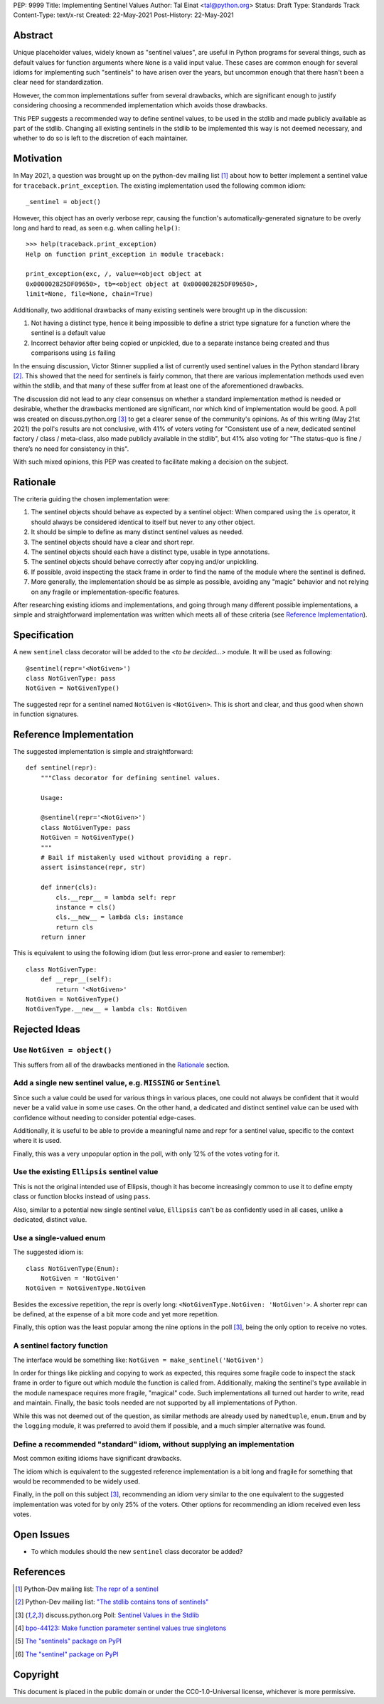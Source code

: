 PEP: 9999
Title: Implementing Sentinel Values
Author: Tal Einat <tal@python.org>
Status: Draft
Type: Standards Track
Content-Type: text/x-rst
Created: 22-May-2021
Post-History: 22-May-2021


Abstract
========

Unique placeholder values, widely known as "sentinel values", are useful in
Python programs for several things, such as default values for function
arguments where ``None`` is a valid input value.  These cases are common
enough for several idioms for implementing such "sentinels" to have arisen over
the years, but uncommon enough that there hasn't been a clear need for
standardization.

However, the common implementations suffer from several drawbacks, which are
significant enough to justify considering choosing a recommended implementation
which avoids those drawbacks.

This PEP suggests a recommended way to define sentinel values, to be
used in the stdlib and made publicly available as part of the stdlib.  Changing
all existing sentinels in the stdlib to be implemented this way is not deemed
necessary, and whether to do so is left to the discretion of each maintainer.


Motivation
==========

In May 2021, a question was brought up on the python-dev mailing list
[#python-dev-thread]_
about how to better implement a sentinel value for
``traceback.print_exception``.  The existing implementation used the
following common idiom:

::

    _sentinel = object()

However, this object has an overly verbose repr, causing the function's
automatically-generated signature to be overly long and hard to read, as seen e.g. when calling
``help()``:

::

    >>> help(traceback.print_exception)
    Help on function print_exception in module traceback:

    print_exception(exc, /, value=<object object at
    0x000002825DF09650>, tb=<object object at 0x000002825DF09650>,
    limit=None, file=None, chain=True)

Additionally, two additional drawbacks of many existing sentinels were brought
up in the discussion:

1. Not having a distinct type, hence it being impossible to define a strict
   type signature for a function where the sentinel is a default value
2. Incorrect behavior after being copied or unpickled, due to a separate
   instance being created and thus comparisons using ``is`` failing

In the ensuing discussion, Victor Stinner supplied a list of currently used
sentinel values in the Python standard library [#list-of-sentinels-in-stdlib]_.
This showed that the need for sentinels is fairly common, that there are
various implementation methods used even within the stdlib, and that many of
these suffer from at least one of the aforementioned drawbacks.

The discussion did not lead to any clear consensus on whether a standard
implementation method is needed or desirable, whether the drawbacks mentioned
are significant, nor which kind of implementation would be good. A poll was
created on discuss.python.org [#poll]_ to get a clearer sense of the
community's opinions. As of this writing (May 21st 2021) the poll's results
are not conclusive, with 41% of voters voting for "Consistent use of a new,
dedicated sentinel factory / class / meta-class, also made publicly available
in the stdlib", but 41% also voting for "The status-quo is fine / there’s no
need for consistency in this".

With such mixed opinions, this PEP was created to facilitate making a decision
on the subject.


Rationale
=========

The criteria guiding the chosen implementation were:

1. The sentinel objects should behave as expected by a sentinel object: When
   compared using the ``is`` operator, it should always be considered identical
   to itself but never to any other object.
2. It should be simple to define as many distinct sentinel values as needed.
3. The sentinel objects should have a clear and short repr.
4. The sentinel objects should each have a distinct type, usable in type
   annotations.
5. The sentinel objects should behave correctly after copying and/or
   unpickling.
6. If possible, avoid inspecting the stack frame in order to find the name
   of the module where the sentinel is defined.
7. More generally, the implementation should be as simple as possible,
   avoiding any "magic" behavior and not relying on any fragile or
   implementation-specific features.

After researching existing idioms and implementations, and going through many
different possible implementations, a simple and straightforward implementation
was written which meets all of these criteria
(see `Reference Implementation`_).


Specification
=============

A new ``sentinel`` class decorator will be added to the *<to be decided...>*
module.  It will be used as following:

::

    @sentinel(repr='<NotGiven>')
    class NotGivenType: pass
    NotGiven = NotGivenType()


The suggested repr for a sentinel named ``NotGiven`` is ``<NotGiven>``. This
is short and clear, and thus good when shown in function signatures.


Reference Implementation
========================

The suggested implementation is simple and straightforward:

::

    def sentinel(repr):
        """Class decorator for defining sentinel values.

        Usage:

        @sentinel(repr='<NotGiven>')
        class NotGivenType: pass
        NotGiven = NotGivenType()
        """
        # Bail if mistakenly used without providing a repr.
        assert isinstance(repr, str)

        def inner(cls):
            cls.__repr__ = lambda self: repr
            instance = cls()
            cls.__new__ = lambda cls: instance
            return cls
        return inner

This is equivalent to using the following idiom (but less error-prone and
easier to remember):

::

    class NotGivenType:
        def __repr__(self):
            return '<NotGiven>'
    NotGiven = NotGivenType()
    NotGivenType.__new__ = lambda cls: NotGiven


Rejected Ideas
==============


Use ``NotGiven = object()``
---------------------------

This suffers from all of the drawbacks mentioned in the `Rationale`_ section.


Add a single new sentinel value, e.g. ``MISSING`` or ``Sentinel``
-----------------------------------------------------------------

Since such a value could be used for various things in various places, one
could not always be confident that it would never be a valid value in some use
cases.  On the other hand, a dedicated and distinct sentinel value can be used
with confidence without needing to consider potential edge-cases.

Additionally, it is useful to be able to provide a meaningful name and repr
for a sentinel value, specific to the context where it is used.

Finally, this was a very unpopular option in the poll, with only 12% of
the votes voting for it.


Use the existing ``Ellipsis`` sentinel value
--------------------------------------------

This is not the original intended use of Ellipsis, though it has become
increasingly common to use it to define empty class or function blocks instead
of using ``pass``.

Also, similar to a potential new single sentinel value, ``Ellipsis`` can't be
as confidently used in all cases, unlike a dedicated, distinct value.


Use a single-valued enum
------------------------

The suggested idiom is:

::

    class NotGivenType(Enum):
        NotGiven = 'NotGiven'
    NotGiven = NotGivenType.NotGiven

Besides the excessive repetition, the repr is overly long:
``<NotGivenType.NotGiven: 'NotGiven'>``.  A shorter repr can be defined, at
the expense of a bit more code and yet more repetition.

Finally, this option was the least popular among the nine options in the poll
[#poll]_, being the only option to receive no votes.


A sentinel factory function
---------------------------

The interface would be something like: ``NotGiven = make_sentinel('NotGiven')``

In order for things like pickling and copying to work as expected, this
requires some fragile code to inspect the stack frame in order to figure out
which module the function is called from.  Additionally, making the sentinel's
type available in the module namespace requires more fragile, "magical" code.
Such implementations all turned out harder to write, read and maintain.
Finally, the basic tools needed are not supported by all implementations of
Python.

While this was not deemed out of the question, as similar methods are already
used by ``namedtuple``, ``enum.Enum`` and by the ``logging`` module, it was
preferred to avoid them if possible, and a much simpler alternative was found.


Define a recommended "standard" idiom, without supplying an implementation
--------------------------------------------------------------------------

Most common exiting idioms have significant drawbacks.

The idiom which is equivalent to the suggested reference implementation is a
bit long and fragile for something that would be recommended to be widely
used.

Finally, in the poll on this subject [#poll]_, recommending an idiom very
similar to the one equivalent to the suggested implementation was voted for
by only 25% of the voters.  Other options for recommending an idiom received
even less votes.


Open Issues
===========

* To which modules should the new ``sentinel`` class decorator be added?


References
==========

.. [#python-dev-thread] Python-Dev mailing list: `The repr of a sentinel <https://mail.python.org/archives/list/python-dev@python.org/thread/ZLVPD2OISI7M4POMTR2FCQTE6TPMPTO3/>`_
.. [#list-of-sentinels-in-stdlib] Python-Dev mailing list: `"The stdlib contains tons of sentinels" <https://mail.python.org/archives/list/python-dev@python.org/message/JBYXQH3NV3YBF7P2HLHB5CD6V3GVTY55/>`_
.. [#poll] discuss.python.org Poll: `Sentinel Values in the Stdlib <https://discuss.python.org/t/sentinel-values-in-the-stdlib/8810/>`_
.. [4] `bpo-44123: Make function parameter sentinel values true singletons <https://bugs.python.org/issue44123>`_
.. [5] `The "sentinels" package on PyPI <https://pypi.org/project/sentinels/>`_
.. [6] `The "sentinel" package on PyPI <https://pypi.org/project/sentinel/>`_


Copyright
=========

This document is placed in the public domain or under the
CC0-1.0-Universal license, whichever is more permissive.


..
   Local Variables:
   mode: indented-text
   indent-tabs-mode: nil
   sentence-end-double-space: t
   fill-column: 70
   coding: utf-8
   End:

